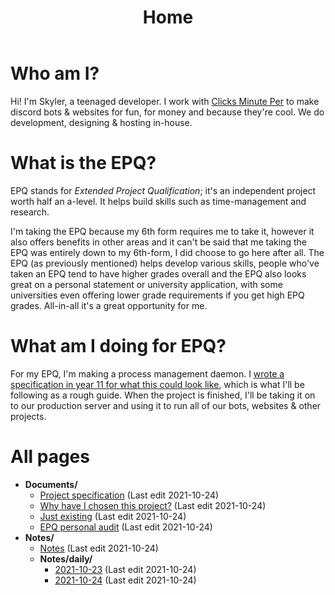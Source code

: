 
#+TITLE: Home

* Who am I?
Hi! I'm Skyler, a teenaged developer. I work with [[https://clicksminuteper.net][Clicks Minute Per]] to make discord bots & websites for fun, for money and because they're cool. We do development, designing & hosting in-house.

* What is the EPQ?
EPQ stands for /Extended Project Qualification/; it's an independent project worth half an a-level. It helps build skills such as time-management and research.

I'm taking the EPQ because my 6th form requires me to take it, however it also offers benefits in other areas and it can't be said that me taking the EPQ was entirely down to my 6th-form, I did choose to go here after all. The EPQ (as previously mentioned) helps develop various skills, people who've taken an EPQ tend to have higher grades overall and the EPQ also looks great on a personal statement or university application, with some universities even offering lower grade requirements if you get high EPQ grades. All-in-all it's a great opportunity for me.

* What am I doing for EPQ?
For my EPQ, I'm making a process management daemon. I [[file:Documents/process-manager-project-requirements.org][wrote a specification in year 11 for what this could look like]], which is what I'll be following as a rough guide. When the project is finished, I'll be taking it on to our production server and using it to run all of our bots, websites & other projects.

* All pages
- *Documents/*
  - [[file:Documents/process-manager-project-requirements.org][Project specification]] (Last edit 2021-10-24)
  - [[file:Documents/why-this-project.org][Why have I chosen this project?]] (Last edit 2021-10-24)
  - [[file:Documents/poem-based-on-an-image.org][Just existing]] (Last edit 2021-10-24)
  - [[file:Documents/personal-audit.org][EPQ personal audit]] (Last edit 2021-10-24)
- *Notes/*
  - [[file:Notes/20211018105127-homepage.org][Notes]] (Last edit 2021-10-24)
  - *Notes/daily/*
    - [[file:Notes/daily/2021-10-23.org][2021-10-23]] (Last edit 2021-10-24)
    - [[file:Notes/daily/2021-10-24.org][2021-10-24]] (Last edit 2021-10-24)